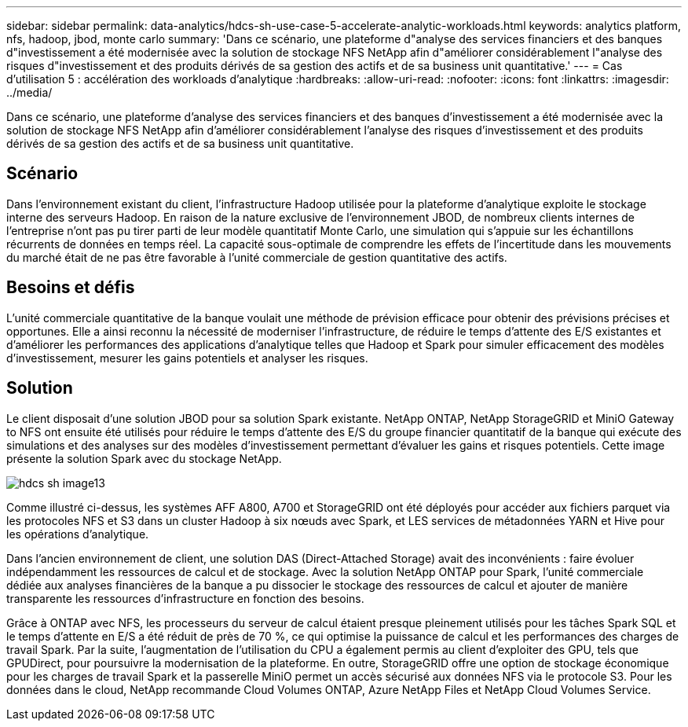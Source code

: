 ---
sidebar: sidebar 
permalink: data-analytics/hdcs-sh-use-case-5-accelerate-analytic-workloads.html 
keywords: analytics platform, nfs, hadoop, jbod, monte carlo 
summary: 'Dans ce scénario, une plateforme d"analyse des services financiers et des banques d"investissement a été modernisée avec la solution de stockage NFS NetApp afin d"améliorer considérablement l"analyse des risques d"investissement et des produits dérivés de sa gestion des actifs et de sa business unit quantitative.' 
---
= Cas d'utilisation 5 : accélération des workloads d'analytique
:hardbreaks:
:allow-uri-read: 
:nofooter: 
:icons: font
:linkattrs: 
:imagesdir: ../media/


[role="lead"]
Dans ce scénario, une plateforme d'analyse des services financiers et des banques d'investissement a été modernisée avec la solution de stockage NFS NetApp afin d'améliorer considérablement l'analyse des risques d'investissement et des produits dérivés de sa gestion des actifs et de sa business unit quantitative.



== Scénario

Dans l'environnement existant du client, l'infrastructure Hadoop utilisée pour la plateforme d'analytique exploite le stockage interne des serveurs Hadoop. En raison de la nature exclusive de l'environnement JBOD, de nombreux clients internes de l'entreprise n'ont pas pu tirer parti de leur modèle quantitatif Monte Carlo, une simulation qui s'appuie sur les échantillons récurrents de données en temps réel. La capacité sous-optimale de comprendre les effets de l'incertitude dans les mouvements du marché était de ne pas être favorable à l'unité commerciale de gestion quantitative des actifs.



== Besoins et défis

L'unité commerciale quantitative de la banque voulait une méthode de prévision efficace pour obtenir des prévisions précises et opportunes. Elle a ainsi reconnu la nécessité de moderniser l'infrastructure, de réduire le temps d'attente des E/S existantes et d'améliorer les performances des applications d'analytique telles que Hadoop et Spark pour simuler efficacement des modèles d'investissement, mesurer les gains potentiels et analyser les risques.



== Solution

Le client disposait d'une solution JBOD pour sa solution Spark existante. NetApp ONTAP, NetApp StorageGRID et MiniO Gateway to NFS ont ensuite été utilisés pour réduire le temps d'attente des E/S du groupe financier quantitatif de la banque qui exécute des simulations et des analyses sur des modèles d'investissement permettant d'évaluer les gains et risques potentiels. Cette image présente la solution Spark avec du stockage NetApp.

image::hdcs-sh-image13.png[hdcs sh image13]

Comme illustré ci-dessus, les systèmes AFF A800, A700 et StorageGRID ont été déployés pour accéder aux fichiers parquet via les protocoles NFS et S3 dans un cluster Hadoop à six nœuds avec Spark, et LES services de métadonnées YARN et Hive pour les opérations d'analytique.

Dans l'ancien environnement de client, une solution DAS (Direct-Attached Storage) avait des inconvénients : faire évoluer indépendamment les ressources de calcul et de stockage. Avec la solution NetApp ONTAP pour Spark, l'unité commerciale dédiée aux analyses financières de la banque a pu dissocier le stockage des ressources de calcul et ajouter de manière transparente les ressources d'infrastructure en fonction des besoins.

Grâce à ONTAP avec NFS, les processeurs du serveur de calcul étaient presque pleinement utilisés pour les tâches Spark SQL et le temps d'attente en E/S a été réduit de près de 70 %, ce qui optimise la puissance de calcul et les performances des charges de travail Spark. Par la suite, l'augmentation de l'utilisation du CPU a également permis au client d'exploiter des GPU, tels que GPUDirect, pour poursuivre la modernisation de la plateforme. En outre, StorageGRID offre une option de stockage économique pour les charges de travail Spark et la passerelle MiniO permet un accès sécurisé aux données NFS via le protocole S3. Pour les données dans le cloud, NetApp recommande Cloud Volumes ONTAP, Azure NetApp Files et NetApp Cloud Volumes Service.
